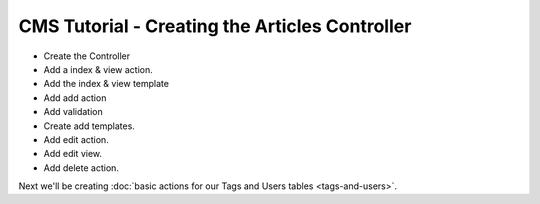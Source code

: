 CMS Tutorial - Creating the Articles Controller
###############################################

* Create the Controller
* Add a index & view action.
* Add the index & view template
* Add add action
* Add validation
* Create add templates.
* Add edit action.
* Add edit view.
* Add delete action.

Next we'll be creating :doc:`basic actions for our Tags and Users tables
<tags-and-users>`.
